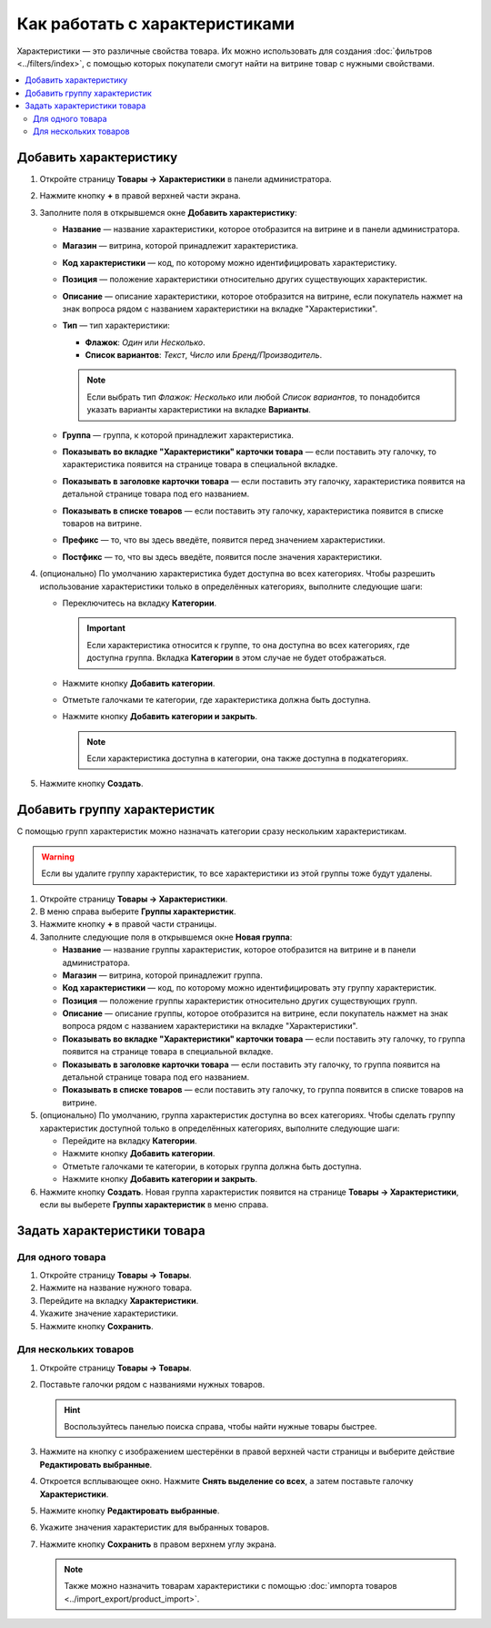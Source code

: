 *******************************
Как работать с характеристиками
*******************************

Характеристики — это различные свойства товара. Их можно использовать для создания :doc:`фильтров <../filters/index>`, с помощью которых покупатели смогут найти на витрине товар с нужными свойствами.

.. fancybox:: img/feature_on_the_storefront.png
    :alt: Характеристики появляются на странице товара в отдельной вкладке.

.. contents::
    :local: 
    :depth: 2

=======================
Добавить характеристику
=======================

#. Откройте страницу **Товары → Характеристики** в панели администратора.

#. Нажмите кнопку **+** в правой верхней части экрана.

#. Заполните поля в открывшемся окне **Добавить характеристику**:

   .. fancybox:: img/features.png
        :alt: Когда вы добавляете характеристику, появляется всплывающее окно. Там можно задать свойства характеристики.

   * **Название** — название характеристики, которое отобразится на витрине и в панели администратора.

   * **Магазин** — витрина, которой принадлежит характеристика.

   * **Код характеристики** — код, по которому можно идентифицировать характеристику.

   * **Позиция** — положение характеристики относительно других существующих характеристик.

   * **Описание** — описание характеристики, которое отобразится на витрине, если покупатель нажмет на знак вопроса рядом с названием характеристики на вкладке "Характеристики".

   * **Тип** — тип характеристики: 

     * **Флажок**: *Один* или *Несколько*.

     * **Список вариантов**: *Текст*, *Число* или *Бренд/Производитель*.

     .. note::

          Если выбрать тип *Флажок: Несколько* или любой *Список вариантов*, то понадобится указать варианты характеристики на вкладке **Варианты**.      

   * **Группа** — группа, к которой принадлежит характеристика.

   * **Показывать во вкладке "Характеристики" карточки товара** — если поставить эту галочку, то характеристика появится на странице товара в специальной вкладке.

   * **Показывать в заголовке карточки товара** — если поставить эту галочку, характеристика появится на детальной странице товара под его названием.

   * **Показывать в списке товаров** — если поставить эту галочку, характеристика появится в списке товаров на витрине.
 
   * **Префикс** — то, что вы здесь введёте, появится перед значением характеристики.

   * **Постфикс** — то, что вы здесь введёте, появится после значения характеристики.

#. (опционально) По умолчанию характеристика будет доступна во всех категориях. Чтобы разрешить использование характеристики только в определённых категориях, выполните следующие шаги:

   * Переключитесь на вкладку **Категории**.

     .. important::

         Если характеристика относится к группе, то она доступна во всех категориях, где доступна группа. Вкладка **Категории** в этом случае не будет отображаться.

   * Нажмите кнопку **Добавить категории**. 

   * Отметьте галочками те категории, где характеристика должна быть доступна.

   .. fancybox:: img/feature_categories.png
        :alt: Характеристику можно привязать к определённой категории.

   * Нажмите кнопку **Добавить категории и закрыть**.

     .. note::

         Если характеристика доступна в категории, она также доступна в подкатегориях.

5. Нажмите кнопку **Создать**.

=============================
Добавить группу характеристик
=============================

С помощью групп характеристик можно назначать категории сразу нескольким характеристикам.

.. warning::

    Если вы удалите группу характеристик, то все характеристики из этой группы тоже будут удалены.  

#. Откройте страницу **Товары → Характеристики**.

#. В меню справа выберите **Группы характеристик**.

#. Нажмите кнопку **+** в правой части страницы.

#. Заполните следующие поля в открывшемся окне **Новая группа**:

   .. fancybox:: img/feature_group2.png
        :alt: Свойства группы характеристик.

   * **Название** — название группы характеристик, которое отобразится на витрине и в панели администратора.

   * **Магазин** — витрина, которой принадлежит группа.

   * **Код характеристики** — код, по которому можно идентифицировать эту группу характеристик.

   * **Позиция** — положение группы характеристик относительно других существующих групп.

   * **Описание** — описание группы, которое отобразится на витрине, если покупатель нажмет на знак вопроса рядом с названием характеристики на вкладке "Характеристики".

   * **Показывать во вкладке "Характеристики" карточки товара** — если поставить эту галочку, то группа появится на странице товара в специальной вкладке.

   * **Показывать в заголовке карточки товара** — если поставить эту галочку, то группа появится на детальной странице товара под его названием.

   * **Показывать в списке товаров** — если поставить эту галочку, то группа появится в списке товаров на витрине.

#. (опционально) По умолчанию, группа характеристик доступна во всех категориях. Чтобы сделать группу характеристик доступной только в определённых категориях, выполните следующие шаги:

   * Перейдите на вкладку **Категории**.

     .. fancybox:: img/feature_group1.png
         :alt: Категории, где доступна группа характеристик.

   * Нажмите кнопку **Добавить категории**. 

   * Отметьте галочками те категории, в которых группа должна быть доступна.

   * Нажмите кнопку **Добавить категории и закрыть**.
    
#. Нажмите кнопку **Создать**. Новая группа характеристик появится на странице  **Товары → Характеристики**, если вы выберете **Группы характеристик** в меню справа.

   .. fancybox:: img/feature_group_list.png
       :alt: Откройте страницу Товары → Характеристики и используйте меню справа, чтобы открыть список групп характеристик.

============================
Задать характеристики товара
============================

-----------------
Для одного товара
-----------------

#. Откройте страницу **Товары → Товары**. 

#. Нажмите на название нужного товара.

#. Перейдите на вкладку **Характеристики**.

#. Укажите значение характеристики.

#. Нажмите кнопку **Сохранить**.

   .. fancybox:: img/feature_to_product.png
        :alt: На вкладке "Характеристики" можно изменить значения характеристик товара.

----------------------
Для нескольких товаров
----------------------

#. Откройте страницу **Товары → Товары**. 

#. Поставьте галочки рядом с названиями нужных товаров.

   .. hint::

       Воспользуйтесь панелью поиска справа, чтобы найти нужные товары быстрее.

#. Нажмите на кнопку с изображением шестерёнки в правой верхней части страницы и выберите действие **Редактировать выбранные**.

   .. fancybox:: img/multiple_features.png
        :alt: Используйте инструменты CS-Cart для массового редактирования, чтобы назначить характеристики сразу нескольким товарам.

#. Откроется всплывающее окно. Нажмите **Снять выделение со всех**, а затем поставьте галочку **Характеристики**.

#. Нажмите кнопку **Редактировать выбранные**.

#. Укажите значения характеристик для выбранных товаров.

#. Нажмите кнопку **Сохранить** в правом верхнем углу экрана.

   .. note::

       Также можно назначить товарам характеристики с помощью :doc:`импорта товаров <../import_export/product_import>`.
